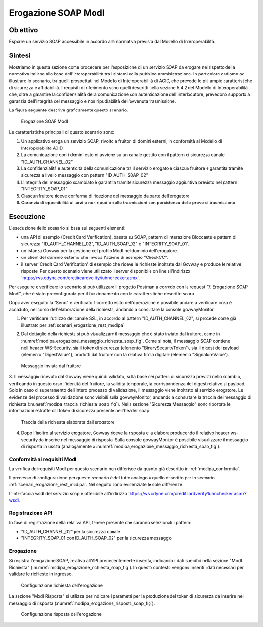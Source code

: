 .. _modipa_erogazione_soap:

Erogazione SOAP ModI
=======================

Obiettivo
---------
Esporre un servizio SOAP accessibile in accordo alla normativa prevista dal Modello di Interoperabilità.

Sintesi
-------
Mostriamo in questa sezione come procedere per l'esposizione di un servizio SOAP da erogare nel rispetto della normativa italiana alla base dell'interoperabilità tra i sistemi della pubblica amministrazione. In particolare andiamo ad illustrare lo scenario, tra quelli prospettati nel Modello di Interoperabilità di AGID, che prevede le più ampie caratteristiche di sicurezza e affidabilità.
I requisiti di riferimento sono quelli descritti nella sezione 5.4.2 del Modello di Interoperabilità che, oltre a garantire la confidenzialità della comunicazione con autenticazione dell'interlocutore, prevedono supporto a garanzia dell'integrità del messaggio e non ripudiabilità dell'avvenuta trasmissione.

La figura seguente descrive graficamente questo scenario.

   .. figure:: ../_figure_scenari/ErogazioneModIPA_SOAP.png
    :scale: 80%
    :align: center
    :name: erogazione_modipa_soap_fig

    Erogazione SOAP ModI

Le caratteristiche principali di questo scenario sono:

1. Un applicativo eroga un servizio SOAP, rivolto a fruitori di domini esterni, in conformità al Modello di Interoperabilità AGID
2. La comunicazione con i domini esterni avviene su un canale gestito con il pattern di sicurezza canale "ID_AUTH_CHANNEL_02"
3. La confidenzialità e autenticità della comunicazione tra il servizio erogato e ciascun fruitore è garantita tramite sicurezza a livello messaggio con pattern "ID_AUTH_SOAP_02"
4. L'integrità del messaggio scambiato è garantita tramite sicurezza messaggio aggiuntiva previsto nel pattern "INTEGRITY_SOAP_01"
5. Ciascun fruitore riceve conferma di ricezione del messaggio da parte dell'erogatore
6. Garanzia di opponibilità ai terzi e non ripudio delle trasmissioni con persistenza delle prove di trasmissione

Esecuzione
----------
L'esecuzione dello scenario si basa sui seguenti elementi:

- una API di esempio (Credit Card Verification), basata su SOAP, pattern di interazione Bloccante e pattern di sicurezza "ID_AUTH_CHANNEL_02", "ID_AUTH_SOAP_02" e "INTEGRITY_SOAP_01".
- un'istanza Govway per la gestione del profilo ModI nel dominio dell'erogatore.
- un client del dominio esterno che invoca l'azione di esempio "CheckCC".
- il server 'Credit Card Verification' di esempio che riceve le richieste inoltrate dal Govway e produce le relative risposte. Per questo scenario viene utilizzato il server disponibile on line all'indirizzo 'https://ws.cdyne.com/creditcardverify/luhnchecker.asmx'.

Per eseguire e verificare lo scenario si può utilizzare il progetto Postman a corredo con la request "7. Erogazione SOAP ModI", che è stato preconfigurato per il funzionamento con le caratteristiche descritte sopra.

Dopo aver eseguito la "Send" e verificato il corretto esito dell'operazione è possibile andare a verificare cosa è accaduto, nel corso dell'elaborazione della richiesta, andando a consultare la console govwayMonitor.

1. Per verificare l'utilizzo del canale SSL, in accordo al pattern "ID_AUTH_CHANNEL_02", si procede come già illustrato per :ref:`scenari_erogazione_rest_modipa`

2. Dal dettaglio della richiesta si può visualizzare il messaggio che è stato inviato dal fruitore, come in :numref:`modipa_erogazione_messaggio_richiesta_soap_fig`. Come si nota, il messaggio SOAP contiene nell'header WS-Security, sia il token di sicurezza (elemento "BinarySecurityToken"), sia il digest del payload (elemento "DigestValue"), prodotti dal fruitore con la relativa firma digitale (elemento "SignatureValue").

   .. figure:: ../_figure_scenari/modipa_erogazione_messaggio_richiesta_soap.png
    :scale: 80%
    :align: center
    :name: modipa_erogazione_messaggio_richiesta_soap_fig

    Messaggio inviato dal fruitore

3. Il messaggio ricevuto dal Govway viene quindi validato, sulla base dei pattern di sicurezza previsti nello scambio, verificando in questo caso l'identità del fruitore, la validità temporale, la corrispondenza del digest relativo al payload. Solo in caso di superamento dell'intero processo di validazione, il messaggio viene inoltrato al servizio erogatore.
Le evidenze del processo di validazione sono visibili sulla govwayMonitor, andando a consultare la traccia del messaggio di richiesta (:numref:`modipa_traccia_richiesta_soap_fig`). Nella sezione "Sicurezza Messaggio" sono riportate le informazioni estratte dal token di sicurezza presente nell'header soap.

   .. figure:: ../_figure_scenari/modipa_traccia_richiesta_soap.png
    :scale: 80%
    :align: center
    :name: modipa_traccia_richiesta_soap_fig

    Traccia della richiesta elaborata dall'erogatore

4. Dopo l'inoltro al servizio erogatore, Govway riceve la risposta e la elabora producendo il relativo header ws-security da inserire nel messaggio di risposta. Sulla console govwayMonitor è possibile visualizzare il messaggio di risposta in uscita (analogamente a :numref:`modipa_erogazione_messaggio_richiesta_soap_fig`).


Conformità ai requisiti ModI
~~~~~~~~~~~~~~~~~~~~~~~~~~~~~~~
La verifica dei requisiti ModI per questo scenario non differisce da quanto già descritto in :ref:`modipa_conformita`.

Il processo di configurazione per questo scenario è del tutto analogo a quello descritto per lo scenario :ref:`scenari_erogazione_rest_modipa`. Nel seguito sono evidenziate le sole differenze. 

L'interfaccia wsdl del servizio soap è ottenibile all'indirizzo 'https://ws.cdyne.com/creditcardverify/luhnchecker.asmx?wsdl'.

Registrazione API
~~~~~~~~~~~~~~~~~
In fase di registrazione della relativa API, tenere presente che saranno selezionati i pattern:

- "ID_AUTH_CHANNEL_02" per la sicurezza canale
- "INTEGRITY_SOAP_01 con ID_AUTH_SOAP_02" per la sicurezza messaggio


Erogazione
~~~~~~~~~~
Si registra l'erogazione SOAP, relativa all'API precedentemente inserita, indicando i dati specifci nella sezione "ModI Richiesta" (:numref:`modipa_erogazione_richiesta_soap_fig`). In questo contesto vengono inseriti i dati necessari per validare le richieste in ingresso.

   .. figure:: ../_figure_scenari/modipa_erogazione_richiesta_soap.png
    :scale: 80%
    :align: center
    :name: modipa_erogazione_richiesta_soap_fig

    Configurazione richiesta dell'erogazione

La sezione "ModI Risposta" si utilizza per indicare i parametri per la produzione del token di sicurezza da inserire nel messaggio di risposta (:numref:`modipa_erogazione_risposta_soap_fig`).

   .. figure:: ../_figure_scenari/modipa_erogazione_risposta_soap.png
    :scale: 80%
    :align: center
    :name: modipa_erogazione_risposta_soap_fig

    Configurazione risposta dell'erogazione
